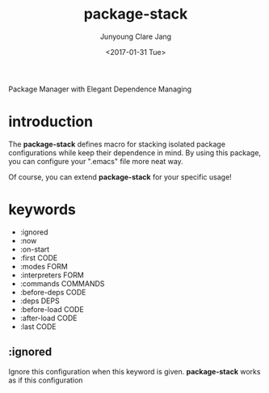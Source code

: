 #+TITLE: package-stack
#+AUTHOR: Junyoung Clare Jang
#+EMAIL: jjc9310@gmail.com
#+DATE: <2017-01-31 Tue>
#+DESCRIPTION: Package Manager with Elegant Dependence Managing

Package Manager with Elegant Dependence Managing

* introduction

  The *package-stack* defines macro for stacking
  isolated package configurations while keep their
  dependence in mind. By using this package, you can
  configure your ".emacs" file more neat way.

  Of course, you can extend *package-stack* for your
  specific usage!

* keywords

  - :ignored
  - :now
  - :on-start
  - :first CODE
  - :modes FORM
  - :interpreters FORM
  - :commands COMMANDS
  - :before-deps CODE
  - :deps DEPS
  - :before-load CODE
  - :after-load CODE
  - :last CODE

** :ignored

   Ignore this configuration when this keyword is given.
   *package-stack* works as if this configuration
